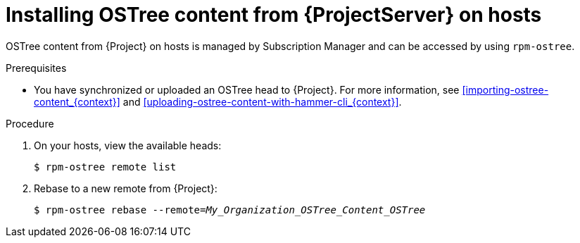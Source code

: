 :_mod-docs-content-type: PROCEDURE

[id="Installing_OSTree_Content_from_{project-context}_Server_{context}"]
= Installing OSTree content from {ProjectServer} on hosts

OSTree content from {Project} on hosts is managed by Subscription Manager and can be accessed by using `rpm-ostree`.

.Prerequisites
* You have synchronized or uploaded an OSTree head to {Project}.
For more information, see xref:importing-ostree-content_{context}[] and xref:uploading-ostree-content-with-hammer-cli_{context}[].

.Procedure
. On your hosts, view the available heads:
+
[options="nowrap", subs="verbatim,quotes,attributes"]
----
$ rpm-ostree remote list
----
. Rebase to a new remote from {Project}:
+
[options="nowrap", subs="verbatim,quotes,attributes"]
----
$ rpm-ostree rebase --remote=_My_Organization_OSTree_Content_OSTree_
----
